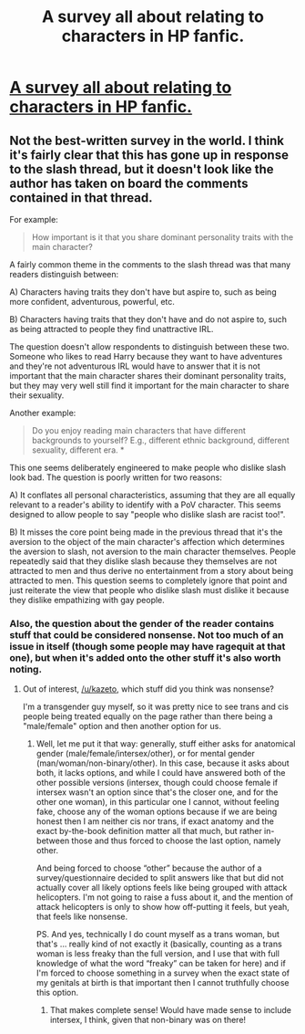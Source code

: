 #+TITLE: A survey all about relating to characters in HP fanfic.

* [[https://goo.gl/forms/VNFFS7o8LRqWD7WF3][A survey all about relating to characters in HP fanfic.]]
:PROPERTIES:
:Author: RelatingFanfic
:Score: 9
:DateUnix: 1512225292.0
:DateShort: 2017-Dec-02
:FlairText: Misc
:END:

** Not the best-written survey in the world. I think it's fairly clear that this has gone up in response to the slash thread, but it doesn't look like the author has taken on board the comments contained in that thread.

For example:

#+begin_quote
  How important is it that you share dominant personality traits with the main character?
#+end_quote

A fairly common theme in the comments to the slash thread was that many readers distinguish between:

A) Characters having traits they don't have but aspire to, such as being more confident, adventurous, powerful, etc.

B) Characters having traits that they don't have and do not aspire to, such as being attracted to people they find unattractive IRL.

The question doesn't allow respondents to distinguish between these two. Someone who likes to read Harry because they want to have adventures and they're not adventurous IRL would have to answer that it is not important that the main character shares their dominant personality traits, but they may very well still find it important for the main character to share their sexuality.

Another example:

#+begin_quote
  Do you enjoy reading main characters that have different backgrounds to yourself? E.g., different ethnic background, different sexuality, different era. *
#+end_quote

This one seems deliberately engineered to make people who dislike slash look bad. The question is poorly written for two reasons:

A) It conflates all personal characteristics, assuming that they are all equally relevant to a reader's ability to identify with a PoV character. This seems designed to allow people to say "people who dislike slash are racist too!".

B) It misses the core point being made in the previous thread that it's the aversion to the object of the main character's affection which determines the aversion to slash, not aversion to the main character themselves. People repeatedly said that they dislike slash because they themselves are not attracted to men and thus derive no entertainment from a story about being attracted to men. This question seems to completely ignore that point and just reiterate the view that people who dislike slash must dislike it because they dislike empathizing with gay people.
:PROPERTIES:
:Author: Taure
:Score: 43
:DateUnix: 1512236951.0
:DateShort: 2017-Dec-02
:END:

*** Also, the question about the gender of the reader contains stuff that could be considered nonsense. Not too much of an issue in itself (though some people may have ragequit at that one), but when it's added onto the other stuff it's also worth noting.
:PROPERTIES:
:Author: Kazeto
:Score: 5
:DateUnix: 1512258891.0
:DateShort: 2017-Dec-03
:END:

**** Out of interest, [[/u/kazeto]], which stuff did you think was nonsense?

I'm a transgender guy myself, so it was pretty nice to see trans and cis people being treated equally on the page rather than there being a "male/female" option and then another option for us.
:PROPERTIES:
:Score: 5
:DateUnix: 1512259555.0
:DateShort: 2017-Dec-03
:END:

***** Well, let me put it that way: generally, stuff either asks for anatomical gender (male/female/intersex/other), or for mental gender (man/woman/non-binary/other). In this case, because it asks about both, it lacks options, and while I could have answered both of the other possible versions (intersex, though could choose female if intersex wasn't an option since that's the closer one, and for the other one woman), in this particular one I cannot, without feeling fake, choose any of the woman options because if we are being honest then I am neither cis nor trans, if exact anatomy and the exact by-the-book definition matter all that much, but rather in-between those and thus forced to choose the last option, namely other.

And being forced to choose “other” because the author of a survey/questionnaire decided to split answers like that but did not actually cover all likely options feels like being grouped with attack helicopters. I'm not going to raise a fuss about it, and the mention of attack helicopters is only to show how off-putting it feels, but yeah, that feels like nonsense.

PS. And yes, technically I do count myself as a trans woman, but that's ... really kind of not exactly it (basically, counting as a trans woman is less freaky than the full version, and I use that with full knowledge of what the word “freaky” can be taken for here) and if I'm forced to choose something in a survey when the exact state of my genitals at birth is that important then I cannot truthfully choose this option.
:PROPERTIES:
:Author: Kazeto
:Score: 10
:DateUnix: 1512260740.0
:DateShort: 2017-Dec-03
:END:

****** That makes complete sense! Would have made sense to include intersex, I think, given that non-binary was on there!
:PROPERTIES:
:Score: 2
:DateUnix: 1512260974.0
:DateShort: 2017-Dec-03
:END:
